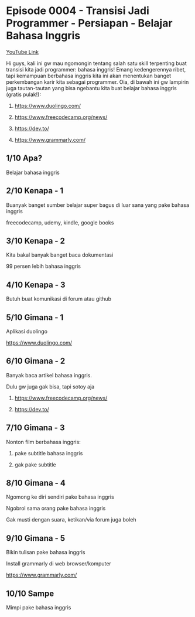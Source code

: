 * Episode 0004 - Transisi Jadi Programmer - Persiapan - Belajar Bahasa Inggris

[[https://www.youtube.com/watch?v=O7VzHlRM6XQ][YouTube Link]]

Hi guys, kali ini gw mau ngomongin tentang salah satu skill terpenting buat transisi kita jadi programmer: bahasa inggris! Emang kedengerennya ribet, tapi kemampuan berbahasa inggris kita ini akan menentukan banget perkembangan karir kita sebagai programmer. Oia, di bawah ini gw lampirin juga tautan-tautan yang bisa ngebantu kita buat belajar bahasa inggris (gratis pulak!):

1. https://www.duolingo.com/

2. https://www.freecodecamp.org/news/

3. https://dev.to/

4. https://www.grammarly.com/

** 1/10 Apa?

Belajar bahasa inggris

** 2/10 Kenapa - 1

Buanyak banget sumber belajar super bagus di luar sana yang pake bahasa inggris

freecodecamp, udemy, kindle, google books

** 3/10 Kenapa - 2

Kita bakal banyak banget baca dokumentasi

99 persen lebih bahasa inggris

** 4/10 Kenapa - 3

Butuh buat komunikasi di forum atau github

** 5/10 Gimana - 1

Aplikasi duolingo

https://www.duolingo.com/

** 6/10 Gimana - 2

Banyak baca artikel bahasa inggris.

Dulu gw juga gak bisa, tapi sotoy aja

1. https://www.freecodecamp.org/news/

2. https://dev.to/

** 7/10 Gimana - 3

Nonton film berbahasa inggris:

1. pake subtitle bahasa inggris

2. gak pake subtitle

** 8/10 Gimana - 4

Ngomong ke diri sendiri pake bahasa inggris

Ngobrol sama orang pake bahasa inggris

Gak musti dengan suara, ketikan/via forum juga boleh

** 9/10 Gimana - 5

Bikin tulisan pake bahasa inggris

Install grammarly di web browser/komputer

https://www.grammarly.com/

** 10/10 Sampe

Mimpi pake bahasa inggris
